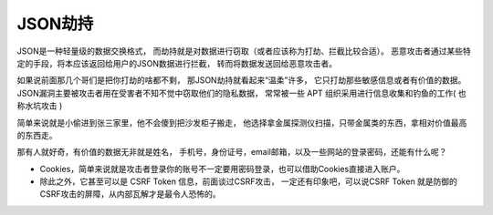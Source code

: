 =========================
JSON劫持
=========================


.. post:: 2023-02-20 22:06:49
  :tags: 常见漏洞
  :category: 安全
  :author: YanQue
  :location: CD
  :language: zh-cn


JSON是一种轻量级的数据交换格式，
而劫持就是对数据进行窃取（或者应该称为打劫、拦截比较合适）。
恶意攻击者通过某些特定的手段，将本应该返回给用户的JSON数据进行拦截，
转而将数据发送回给恶意攻击者。

如果说前面那几个哥们是把你打劫的啥都不剩，
那JSON劫持就看起来“温柔”许多，
它只打劫那些敏感信息或者有价值的数据。
JSON漏洞主要被攻击者用在受害者不知不觉中窃取他们的隐私数据，
常常被一些 APT 组织采用进行信息收集和钓鱼的工作( 也称水坑攻击 )

简单来说就是小偷进到张三家里，他不会傻到把沙发柜子搬走，
他选择拿金属探测仪扫描，只带金属类的东西，拿相对价值最高的东西走。

那有人就好奇，有价值的数据无非就是姓名，
手机号，身份证号，email邮箱，以及一些网站的登录密码，还能有什么呢？

- Cookies，简单来说就是攻击者登录你的账号不一定要用密码登录，也可以借助Cookies直接进入账户。
- 除此之外，它甚至可以是 CSRF Token 信息，前面谈过CSRF攻击，
  一定还有印象吧，可以说CSRF Token 就是防御的CSRF攻击的屏障，从内部瓦解才是最令人恐怖的。




